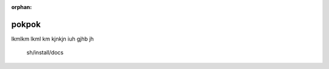 :orphan:

*****************
pokpok
*****************

lkmlkm lkml km kjnkjn iuh gjhb jh

      sh/install/docs

